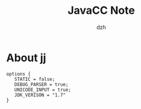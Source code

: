 #+STARTUP: showall
#+author: dzh
#+email: dzh_11@qq.com
#+title: JavaCC Note

* About jj

#+BEGIN_EXAMPLE
options {
   STATIC = false;
   DEBUG_PARSER = true;
   UNICODE_INPUT = true;
   JDK_VERISON = "1.7"
}
#+END_EXAMPLE




